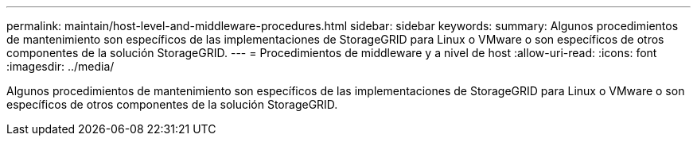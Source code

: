 ---
permalink: maintain/host-level-and-middleware-procedures.html 
sidebar: sidebar 
keywords:  
summary: Algunos procedimientos de mantenimiento son específicos de las implementaciones de StorageGRID para Linux o VMware o son específicos de otros componentes de la solución StorageGRID. 
---
= Procedimientos de middleware y a nivel de host
:allow-uri-read: 
:icons: font
:imagesdir: ../media/


[role="lead"]
Algunos procedimientos de mantenimiento son específicos de las implementaciones de StorageGRID para Linux o VMware o son específicos de otros componentes de la solución StorageGRID.
